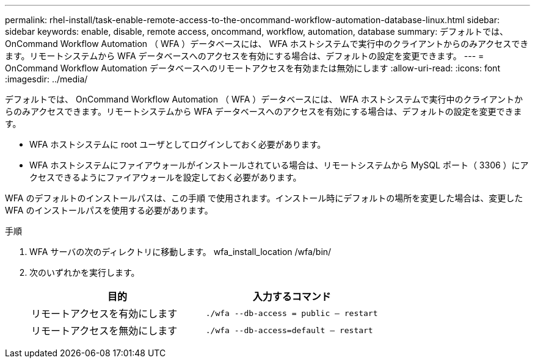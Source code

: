 ---
permalink: rhel-install/task-enable-remote-access-to-the-oncommand-workflow-automation-database-linux.html 
sidebar: sidebar 
keywords: enable, disable, remote access, oncommand, workflow, automation, database 
summary: デフォルトでは、 OnCommand Workflow Automation （ WFA ）データベースには、 WFA ホストシステムで実行中のクライアントからのみアクセスできます。リモートシステムから WFA データベースへのアクセスを有効にする場合は、デフォルトの設定を変更できます。 
---
= OnCommand Workflow Automation データベースへのリモートアクセスを有効または無効にします
:allow-uri-read: 
:icons: font
:imagesdir: ../media/


[role="lead"]
デフォルトでは、 OnCommand Workflow Automation （ WFA ）データベースには、 WFA ホストシステムで実行中のクライアントからのみアクセスできます。リモートシステムから WFA データベースへのアクセスを有効にする場合は、デフォルトの設定を変更できます。

* WFA ホストシステムに root ユーザとしてログインしておく必要があります。
* WFA ホストシステムにファイアウォールがインストールされている場合は、リモートシステムから MySQL ポート（ 3306 ）にアクセスできるようにファイアウォールを設定しておく必要があります。


WFA のデフォルトのインストールパスは、この手順 で使用されます。インストール時にデフォルトの場所を変更した場合は、変更した WFA のインストールパスを使用する必要があります。

.手順
. WFA サーバの次のディレクトリに移動します。 wfa_install_location /wfa/bin/
. 次のいずれかを実行します。
+
[cols="2*"]
|===
| 目的 | 入力するコマンド 


 a| 
リモートアクセスを有効にします
 a| 
`./wfa --db-access = public -- restart`



 a| 
リモートアクセスを無効にします
 a| 
`./wfa --db-access=default -- restart`

|===

